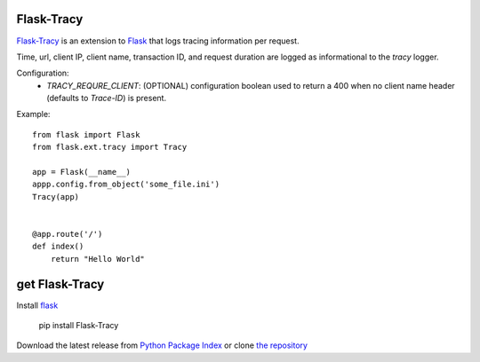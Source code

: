 Flask-Tracy
=============

`Flask-Tracy`_ is an extension to `Flask`_ that logs tracing information
per request.  

Time, url, client IP, client name, transaction ID, and 
request duration are logged as informational to the `tracy` logger.

Configuration:
 - `TRACY_REQURE_CLIENT`: (OPTIONAL) configuration boolean used to return a 400 when no client name header (defaults to `Trace-ID`) is present.

Example:

::

    from flask import Flask
    from flask.ext.tracy import Tracy

    app = Flask(__name__)
    appp.config.from_object('some_file.ini')
    Tracy(app)


    @app.route('/')
    def index()
        return "Hello World"


get Flask-Tracy
====================

Install `flask`_

    pip install Flask-Tracy

Download the latest release from `Python Package Index`_
or clone `the repository`_

.. _Flask: http://flask.pocoo.org/
.. _the repository: https://github.com/juztin/flask-tracy
.. _Python Package Index: https://pypi.python.org/pypi/Flask-Tracy
